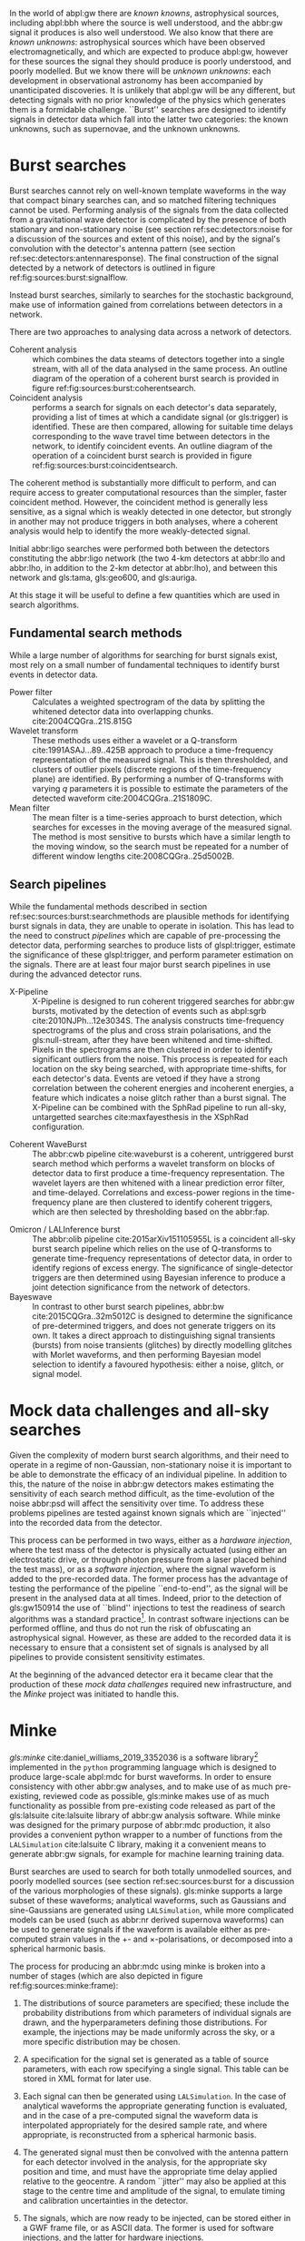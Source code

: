 In the world of abpl:gw there are /known knowns/, astrophysical sources, including abpl:bbh where the source is well understood, and the abbr:gw signal it produces is also well understood.
We also know that there are /known unknowns/: astrophysical sources which have been observed electromagnetically, and which are expected to produce abpl:gw, however for these sources the signal they should produce is poorly understood, and poorly modelled.
But we know there will be /unknown unknowns/: each development in observational astronomy has been accompanied by unanticipated discoveries. 
It is unlikely that abpl:gw will be any different, but detecting signals with no prior knowledge of the physics which generates them is a formidable challenge.
``Burst'' searches are designed to identify signals in detector data which fall into the latter two categories: the known unknowns, such as supernovae, and the unknown unknowns.

* Burst searches
  :PROPERTIES:
  :CUSTOM_ID: sec:sources:burstsearch
  :END:
  \label{sec:sources:burstsearch}

Burst searches cannot rely on well-known template waveforms in the way that compact binary searches can, and so matched filtering techniques cannot be used.
Performing analysis of the signals from the data collected from a gravitational wave detector is complicated by the presence of both stationary and non-stationary noise (see section ref:sec:detectors:noise for a discussion of the sources and extent of this noise), and by the signal's convolution with the detector's antenna pattern (see section ref:sec:detectors:antennaresponse).
The final construction of the signal detected by a network of detectors is outlined in figure ref:fig:sources:burst:signalflow.

Instead burst searches, similarly to searches for the stochastic background, make use of information gained from correlations between detectors in a network.

There are two approaches to analysing data across a network of detectors. 
   + Coherent analysis :: which combines the data steams of detectors together into a single stream, with all of the data analysed in the same process. An outline diagram of the operation of a coherent burst search is provided in figure ref:fig:sources:burst:coherentsearch.
   + Coincident analysis :: performs a search for signals on each detector's data separately, providing a list of times at which a candidate signal (or gls:trigger) is identified. These are then compared, allowing for suitable time delays corresponding to the wave travel time between detectors in the network, to identify coincident events. An outline diagram of the operation of a coincident burst search is provided in figure ref:fig:sources:burst:coincidentsearch.

The coherent method is substantially more difficult to perform, and can require access to greater computational resources than the simpler, faster coincident method. 
However, the coincident method is generally less sensitive, as a signal which is weakly detected in one detector, but strongly in another may not produce triggers in both analyses, where a coherent analysis would help to identify the more weakly-detected signal.

Initial abbr:ligo searches were performed both between the detectors constituting the abbr:ligo network (the two 4-km detectors at abbr:llo and abbr:lho, in addition to the 2-km detector at abbr:lho), and between this network and gls:tama, gls:geo600, and gls:auriga. 

At this stage it will be useful to define a few quantities which are used in search algorithms.

# \begin{definition}[Signal energy]
# The signal energy is the summed squared absolute value of a segment of data.
# \end{definition}

\begin{definition}[Null stream energy]
   The gls:null-stream energy is the minimum amount of energy in whitened detector data which is inconsistent with a abbr:gw signal from a given sky location, across a network of detectors.
\end{definition}

\begin{definition}[Excess energy]
The excess energy of a single detector measurement is the amount of energy which is not consistent with a noise hypothesis in whitened detector data.
\end{definition}

\begin{figure}

\centering
\begin{tikzpicture}[]

%\draw[help lines,step=5mm,gray!20] (0,0) grid (4,3);

\begin{scope}

\fill [red!40] (-2,0.8) rectangle (10,-0.6);
\fill [green!40] (-2,-0.6) rectangle (10,-4.2);
\fill [blue!40] (-2,-4.2) rectangle (10,-6.2);

\node (signal) {$h$};
 
\begin{scope}[below of = signal, anchor = north, xshift=-2 cm]
 \foreach \x in {1,..., 3} {
 	\node (convolution\x) at (\x, 0) { $\otimes$};
	\draw (signal.south) -- (convolution\x.north);
	\node  at (\x-0.3, 0) {$F_{\x}$};

	\node (xi\x) at (\x, -1) {$\xi_{\x}$};
	\draw(convolution\x.south) -- (xi\x.north);

	\node (addition\x) at (\x,-3.3) { $\oplus$};
	\draw (xi\x.south) -- (addition\x.north);
	\node at (\x-0.35, -3.3) {$N_{\x}$};

	\node (s\x) at (\x, -4.6) {$s_{\x}$};
	\draw (addition\x.south) -- (s\x.north);
	
}
\end{scope}
\end{scope}

\begin{scope}[xshift=5cm, every node/.style={text width=7cm}]

\node (signal-text) at (0,0) {A signal, $h$ is generated by an astrophysical source.};
\node (convolution-text) at (0, -2.5cm) {The signal is convolved with each detector's antenna pattern, $F$. \\ This gives the \emph{antenna response}, $\xi$. The geographical separation of the detectors will introduce a relative time delay between each detector.};

\node (addition-text) at (0, -5.3) {The signal, combined with noise, $N$, from the detector, giving the \emph{observed signal}, $s$.};

\end{scope}

\end{tikzpicture}

\caption[The construction of a GW signal observed by a network of detectors]{The construction of the abbr:gw signal observed by a network of detectors, from the abbr:gw source through to its measurement by a detector. \label{fig:sources:burst:signalflow}}

\end{figure}


** Fundamental search methods
   :PROPERTIES:
   :CUSTOM_ID: sec:sources:burst:searchmethods
   :END:
   \label{sec:sources:burst:searchmethods}

   While a large number of algorithms for searching for burst signals exist, most rely on a small number of fundamental techniques to identify burst events in detector data.

   + Power filter :: Calculates a weighted spectrogram of the data by splitting the whitened detector data into overlapping chunks.  cite:2004CQGra..21S.815G
   + Wavelet transform ::  These methods uses either a wavelet or a Q-transform cite:1991ASAJ...89..425B approach to produce a time-frequency representation of the measured signal. This is then thresholded, and clusters of outlier pixels (discrete regions of the time-frequency plane) are identified. By performing a number of Q-transforms with varying $q$ parameters it is possible to estimate the parameters of the detected waveform cite:2004CQGra..21S1809C.
   + Mean filter :: The mean filter is a time-series approach to burst detection, which searches for excesses in the moving average of the measured signal. The method is most sensitive to bursts which have a similar length to the moving window, so the search must be repeated for a number of different window lengths cite:2008CQGra..25d5002B.

** Search pipelines
   :PROPERTIES:
   :CUSTOM_ID: sec:sources:burst:pipelines
   :END:
   \label{sec:sources:burst:pipelines}

While the fundamental methods described in section ref:sec:sources:burst:searchmethods are plausible methods for identifying burst signals in data, they are unable to operate in isolation. 
This has lead to the need to construct /pipelines/ which are capable of pre-processing the detector data, performing searches to produce lists of glspl:trigger, estimate the significance of these glspl:trigger, and perform parameter estimation on the signals. 
There are at least four major burst search pipelines in use during the advanced detector runs.

\begin{figure}

\begin{tikzpicture}[]

%\draw[help lines,step=5mm,gray!20] (0,0) grid (4,3);

\begin{scope}

\fill [red!40] (-2,0.8) rectangle (10,-0.6);
\fill [green!40] (-2,-0.6) rectangle (10,-3.2);
\fill [blue!40] (-2,-3.2) rectangle (10,-5.2);

\fill [yellow!40] (-2,-5.2) rectangle (10,-8.2);

\fill [orange!40] (-2,-8.2) rectangle (10, -13);

\node (signal) {$h$};
 
\begin{scope}[below of = signal, anchor = north, xshift=-2 cm]
 \foreach \x in {1,..., 3} {
 	\node (convolution\x) at (\x, 0) { $\otimes$};
	\draw (signal.south) -- (convolution\x.north);
	\node  at (\x-0.3, 0) {$F_{\x}$};

	\node (xi\x) at (\x, -1) {$\xi_{\x}$};
	\draw(convolution\x.south) -- (xi\x.north);

	\node (addition\x) at (\x,-2.3) { $\oplus$};
	\draw (xi\x.south) -- (addition\x.north);
	\node at (\x-0.3, -2.3) {$N_{\x}$};

	\node (s\x) at (\x, -3.6) {$s_{\x}$};
	\draw (addition\x.south) -- (s\x.north);

	\node [circle, fill] (segment\x) at (\x, -4.5) {};
	\draw (s\x.south) -- (segment\x.north);

	\node [circle, fill] (whiten\x) at (\x, -5.5) {};
	\draw (segment\x.south) -- (whiten\x.north);

	\node [circle, fill] (delay\x) at (\x, -6.5) {};
	\draw (whiten\x.south) -- (delay\x.north);

	\node [circle, fill] (tf\x) at (\x, -8) {};
	\draw (delay\x.south) -- (tf\x.north);

	\node [circle, fill] (excess\x) at (\x, -9.5) {};
	\draw (tf\x.south) -- (excess\x.north);
	
}

	\node [rectangle, fill, minimum width=1cm] (significance) at (2, -11) {};

	\draw [bend left] (excess1.south) -- (significance.north);
	\draw [bend left] (excess2.south) -- (significance.north);
	\draw [bend left] (excess3.south) -- (significance.north);


	\node [circle, fill] (triggers) at (2, -12.5)  {};
	\draw (significance.south) -- (triggers.north);

	

\end{scope}
\end{scope}

\begin{scope}[xshift=6cm, every node/.style={text width=7cm}]

\node (signal-text) at (0,0) {A signal, $h$ is generated by an astrophysical source.};
\node (convolution-text) at (0, -2cm) {The signal is convolved with each detector's antenna pattern, $F$. \\ This gives the \emph{antenna response}, $\xi$.};

\node (addition-text) at (0, -4) {The signal, combined with noise, $N$, from the detector, giving the \emph{observed signal}, $s$.};

\node (segment-text) at (0,-5.7) {The recorded signals are split into segments of equal length.};
\node (segment-text) at (0,-6.7) {A filter is applied to whiten the data.};
\node (segment-text) at (0,-7.7) {Each detector signal is time-delayed with respect to a given sky location.};

\node (tf-text) at (0,-9.3) {The data from each detector is converted to a time-frequency representation.};
\node (excess-text) at (0,-10.8) {Pixels with excess power are identified, and clusters of these pixels are identified.};

\node (significance-text) at (0, -12.2) {The significance of the clusters are calculated jointly using the data from all detectors.};

\node (trigger-text) at (0, -13.7) {A list of triggers is produced, which can be sorted by significance, and thresholded.};

\end{scope}



\end{tikzpicture}

\caption{The principles of a coherent all-sky burst search pipeline.
	     \label{fig:sources:burst:coherentsearch}
}

\end{figure}


   + X-Pipeline :: X-Pipeline is designed to run coherent triggered searches for abbr:gw bursts, motivated by the detection of events such as abpl:sgrb cite:2010NJPh...12e3034S. The analysis constructs time-frequency spectrograms of the plus and cross strain polarisations, and the gls:null-stream, after they have been whitened and time-shifted. Pixels in the spectrograms are then clustered in order to identify significant outliers from the noise. This process is repeated for each location on the sky being searched, with appropriate time-shifts, for each detector's data. Events are vetoed if they have a strong correlation between the coherent energies and incoherent energies, a feature which indicates a noise glitch rather than a burst signal. The X-Pipeline can be combined with the SphRad pipeline to run all-sky, untargetted searches cite:maxfayesthesis in the XSphRad configuration.

#   + spherical radiometer 
   + Coherent WaveBurst :: The abbr:cwb pipeline cite:waveburst is a coherent, untriggered burst search method which performs a wavelet transform on blocks of detector data to first produce a time-frequency representation. The wavelet layers are then whitened with a linear prediction error filter, and time-delayed. Correlations and excess-power regions in the  time-frequency plane are then clustered to identify coherent triggers, which are then selected by thresholding based on the abbr:fap.

\begin{figure}
\begin{tikzpicture}[]

%\draw[help lines,step=5mm,gray!20] (0,0) grid (4,3);

\begin{scope}

\fill [red!40] (-2,0.8) rectangle (10,-0.6);
\fill [green!40] (-2,-0.6) rectangle (10,-3.2);
\fill [blue!40] (-2,-3.2) rectangle (10,-5.2);

\fill [yellow!40] (-2,-5.2) rectangle (10,-8.2);

\fill [orange!40] (-2,-8.2) rectangle (10, -13);

\node (signal) {$h$};
 
\begin{scope}[below of = signal, anchor = north, xshift=-2 cm]
 \foreach \x in {1,..., 3} {
 	\node (convolution\x) at (\x, 0) { $\otimes$};
	\draw (signal.south) -- (convolution\x.north);
	\node  at (\x-0.3, 0) {$F_{\x}$};

	\node (xi\x) at (\x, -1) {$\xi_{\x}$};
	\draw(convolution\x.south) -- (xi\x.north);

	\node (addition\x) at (\x,-2.3) { $\oplus$};
	\draw (xi\x.south) -- (addition\x.north);
	\node at (\x-0.3, -2.3) {$N_{\x}$};

	\node (s\x) at (\x, -3.6) {$s_{\x}$};
	\draw (addition\x.south) -- (s\x.north);

	\node [circle, fill] (segment\x) at (\x, -4.5) {};
	\draw (s\x.south) -- (segment\x.north);

	\node [circle, fill] (whiten\x) at (\x, -5.5) {};
	\draw (segment\x.south) -- (whiten\x.north);

	\node [circle, fill] (delay\x) at (\x, -6.5) {};
	\draw (whiten\x.south) -- (delay\x.north);

	\node [circle, fill] (tf\x) at (\x, -8) {};
	\draw (delay\x.south) -- (tf\x.north);

	\node [circle, fill] (excess\x) at (\x, -9.5) {};
	\draw (tf\x.south) -- (excess\x.north);
	
	\node [rectangle, fill] (significance\x) at (\x, -11) {};

	\draw [bend left] (excess\x.south) -- (significance\x.north);

	\node [circle, fill] (triggers\x) at (\x, -12.5)  {};
	\draw (significance\x.south) -- (triggers\x.north);

}

\node (collection) [rectangle, fill, minimum width=2cm] at (2, -14) {};
	
\draw (triggers1.south) -- (collection.north);
\draw (triggers2.south) -- (collection.north);
\draw (triggers3.south) -- (collection.north);
	

\end{scope}
\end{scope}

\begin{scope}[xshift=6cm, every node/.style={text width=7cm}]

\node (signal-text) at (0,0) {A signal, $h$ is generated by an astrophysical source.};
\node (convolution-text) at (0, -2cm) {The signal is convolved with each detector's antenna pattern, $F$. \\ This gives the \emph{antenna response}, $\xi$.};

\node (addition-text) at (0, -4) {The signal, combined with noise, $N$, from the detector, giving the \emph{observed signal}, $s$.};

\node (segment-text) at (0,-5.7) {The recorded signals are split into segments.};
\node (segment-text) at (0,-6.7) {A filter is applied to whiten the data.};
\node (segment-text) at (0,-7.7) {Each detector signal is time-delayed with respect to a given sky location.};

\node (tf-text) at (0,-9.3) {The data from each detector is converted to a time-frequency representation.};
\node (excess-text) at (0,-10.8) {Pixels with excess power are identified, and clusters of these pixels are identified.};

\node (significance-text) at (0, -12.2) {The significance of the clusters are estimated for events in individual detectors.};

\node (trigger-text) at (0, -13.7) {Lists of triggers are produced, which can be sorted by significance, and thresholded.};

\node (collection-text) at (0, -15.2) {The trigger times from each detector are compared, and coincident events are identified.};

\end{scope}



\end{tikzpicture}

\caption{A typical all-sky coincident burst search pipeline.
\label{fig:sources:burst:coincidentsearch}}
\end{figure}

   + Omicron / LALInference burst :: The abbr:olib pipeline cite:2015arXiv151105955L is a coincident all-sky burst search pipeline which relies on the use of Q-transforms to generate time-frequency representations of detector data, in order to identify regions of excess energy. The significance of single-detector triggers are then determined using Bayesian inference to produce a joint detection significance from the network of detectors.
   + Bayeswave :: In contrast to other burst search pipelines, abbr:bw cite:2015CQGra..32m5012C is designed to determine the significance of pre-determined triggers, and does not generate triggers on its own. It takes a direct approach to distinguishing signal transients (bursts) from noise transients (glitches) by directly modelling glitches with Morlet waveforms, and then performing Bayesian model selection to identify a favoured hypothesis: either a noise, glitch, or signal model.

* Mock data challenges and all-sky searches
  \label{sec:sources:mdc}

  Given the complexity of modern burst search algorithms, and their need to operate in a regime of non-Gaussian, non-stationary noise it is important to be able to demonstrate the efficacy of an individual pipeline.
In addition to this, the nature of the noise in abbr:gw detectors makes estimating the sensitivity of each search method difficult, as the time-evolution of the noise abbr:psd will affect the sensitivity over time.
To address these problems pipelines are tested against known signals which are ``injected'' into the recorded data from the detector.

This process can be performed in two ways, either as a /hardware injection/, where the test mass of the detector is physically actuated (using either an electrostatic drive, or through photon pressure from a laser placed behind the test mass), or as a /software injection/, where the signal waveform is added to the pre-recorded data.
The former process has the advantage of testing the performance of the pipeline ``end-to-end'', as the signal will be present in the analysed data at all times. 
Indeed, prior to the detection of gls:gw150914 the use of ``blind'' injections to test the readiness of search algorithms was a standard practice[fn:bigdog]. 
In contrast software injections can be performed offline, and thus do not run the risk of obfuscating an astrophysical signal.
However, as these are added to the recorded data it is necessary to ensure that a consistent set of signals is analysed by all pipelines to provide consistent sensitivity estimates.

At the beginning of the advanced detector era it became clear that the production of these /mock data challenges/ required new infrastructure, and the /Minke/ project was initiated to handle this.


[fn:bigdog] Indeed, a major undertaking towards the end of the initial detector era had involved the analysis of a signal, identified as a abbr:bbh coalescence in Canis Major, which was dubbed the /Big Dog/ event. After a thorough end-to-end analysis of the signal was conducted it was revealed to have been such a blind injection. While this exercise demonstrated that the various search algorithms in operation at the time were capable of identifying a signal, it also demonstrated a number of failings in the various components of the software chain which was used to produce and inject this signal into the detector. In fact, the intended signal had been an abbr:nsbh signal, and had not been injected at a location in CMa. A fuller discussion of the event can be found at \url{https://www.ligo.org/news/blind-injection.php}.

* Minke
  \label{sec:sources:minke}

\begin{figure}
\begin{tikzpicture}[]

%\draw[help lines,step=5mm,gray!20] (0,0) grid (4,3);

\begin{scope}

\fill [pink!40] (-2,2.8) rectangle (10,-4.5);
%\fill [green!40] (-2,-0.6) rectangle (10,-3.2);
\fill [blue!40] (-2,-4.5) rectangle (10,-6.5);


\node (parameters) at (0,1.5) {$\vec{p}$};

\node (signal) at (0,0) {$h$};

\draw (parameters) -- (signal);
 
\begin{scope}[below of = signal, anchor = north, xshift=-2 cm]
 \foreach \x in {1,..., 3} {
 	\node (convolution\x) at (\x, 0) { $\otimes$};
	\draw (signal.south) -- (convolution\x.north);
	\node  at (\x-0.3, 0) {$F_{\x}$};

	\node (xi\x) at (\x, -1) {$\xi_{\x}$};
	\draw(convolution\x.south) -- (xi\x.north);

	\node [rectangle, fill]  (frame\x) at (\x,-4.5) {};
	\draw (xi\x.south) -- (frame\x.north);



}


\end{scope}
\end{scope}

\begin{scope}[xshift=5.5cm, every node/.style={text width=7cm}]

\node (signal-text) at (0,1.5) {A set of waveform parameters is selected from the MDC specification.};
\node (signal-text) at (0,.1) {A mock signal, $h$ is generated from defined source parameters.};
\node (convolution-text) at (0, -2.7cm) {The signal is time-delayed and convolved with each detector's antenna pattern, $F$, giving the \emph{antenna response}, $\xi$.
A random jitter is added to the central time and amplitude of the signal to simulate calibration uncertainties.};

\node (addition-text) at (0, -5.5) {These injection ready signals are then stored in a form ready to be added to detector noise.};

\end{scope}



\end{tikzpicture}

\caption[The process of frame production for a mock data challenge using Minke]{The process of frame production for a abbr:mdc using \gls{minke}. For software injections the injection-ready signals are normally stored in GWF frame files, ready to be injected into the signal recorded from the detector. For waveforms to be used for hardware injections the signals are simply written out as ASCII-format text files. \label{fig:sources:minke:frame}}
\end{figure}

/gls:minke/ cite:daniel_williams_2019_3352036 is a software library[fn:minkeavailability] implemented in the ~python~ programming language which is designed to produce large-scale abpl:mdc for burst waveforms. 
In order to ensure consistency with other abbr:gw analyses, and to make use of as much pre-existing, reviewed code as possible, gls:minke makes use of as much functionality as possible from pre-existing code released as part of the  gls:lalsuite cite:lalsuite library of abbr:gw analysis software.
While \gls{minke} was designed for the primary purpose of abbr:mdc production, it also provides a convenient python wrapper to a number of functions from the \texttt{LALSimulation} cite:lalsuite C library, making it a convenient means to generate abbr:gw signals, for example for machine learning training data.

Burst searches are used to search for both totally unmodelled sources, and poorly modelled sources (see section ref:sec:sources:burst for a discussion of the various morphologies of these signals). 
gls:minke supports a large subset of these waveforms; analytical waveforms, such as Gaussians and sine-Gaussians are generated using \texttt{LALSimulation}, while more complicated models can be used (such as abbr:nr derived supernova waveforms) can be used to generate signals if the waveform is available either as pre-computed strain values in the $+$- and $\times$-polarisations, or decomposed into a spherical harmonic basis.

The process for producing an abbr:mdc using \gls{minke} is broken into a number of stages (which are also depicted in figure ref:fig:sources:minke:frame):

1. The distributions of source parameters are specified; these include the probability distributions from which parameters of individual signals are drawn, and the hyperparameters defining those distributions. For example, the injections may be made uniformly across the sky, or a more specific distribution may be chosen.

2. A specification for the signal set is generated as a table of source parameters, with each row specifying a single signal. This table can be stored in XML format for later use.

3. Each signal can then be generated using \texttt{LALSimulation}. In the case of analytical waveforms the appropriate generating function is evaluated, and in the case of a pre-computed signal the waveform data is interpolated appropriately for the desired sample rate, and where appropriate, is reconstructed from a spherical harmonic basis.

4. The generated signal must then be convolved with the antenna pattern for each detector involved in the analysis, for the appropriate sky position and time, and must have the appropriate time delay applied relative to the geocentre. A random ``jitter'' may also be applied at this stage to the centre time and amplitude of the signal, to emulate timing and calibration uncertainties in the detector.

5. The signals, which are now ready to be injected, can be stored either in a GWF frame file, or as ASCII data. The former is used for software injections, and the latter for hardware injections.

6. The analysis-ready abbr:mdc is constructed by adding the injection signal to the detector data, allowing the sensitivity of the detector to a specific signal morphology to be tested over time, in the presence of real noise and glitches.

When injecting signals which possess abbr:gw memory effects (that is, when the strain at the end of the signal does not equal the strain at the beginning) it is desirable to remove this effect.
When adding a signal with memory to pre-recorded noise there will be a sharp discontinuity at the end of the signal which will produce artefacts in any frequency-domain representation of the signal.
To account for this \gls{minke} adds a low-frequency half cosine decay to the end of the signal to present a smooth transition.
This can be seen in the Mueller waveform signal in the left column of figure ref:fig:sources:burst:minke:supernova.




   \begin{figure}
   \caption[A catalogue of supernova burst waveforms]{Three of the supernova burst ``waveforms'' which can be simulated and injected by Minke.
   From left to right, Mueller, Dimmelmeier, Scheidegger waveforms are depicted in the time domain, with both the plus polarisation (red) and cross polarisation (blue) depicted.
   \label{fig:sources:burst:minke:supernova}
   }
   \includegraphics[width=\textwidth]{figures/sources/minke-supernova.pdf}
   \end{figure}	

[fn:minkeavailability] The Minke source code can be obtained from \url{https://git.ligo.org/daniel-williams/minke}, and is documented at \url{https://daniel-williams.docs.ligo.org/minke/}. It can also be installed using the ~pip~ package manager by running ~pip install minke~.

* O1 and O2 all-sky search sensitivity
  \label{sec:sources:burstresults}

The data from the first two observing runs of the advanced gls:ligo detector were analysed by three all-sky burst glspl:search-pipeline: abbr:cwb, abbr:olib, and abbr:bw.
These pipelines, which employ techniques described in section ref:sec:sources:burstsearch, did not make detections of non abbr:cbc events during these two observing runs, but were able to place limits on the rate of such events within the sensitive volume of the detector.
In order to determine this sensitive volume abpl:mdc were constructed using Minke (described in the previous section).
Signals from each abbr:mdc were injected into the strain data collected from each detector every $\SI{50}{\second}$; these signals had a distribution of abbr:hrss values, such that the distance distribution of the events, $p(r) = r + 50/r$, for distance $r$.
The resulting abbr:hrss distribution will contain both ``loud'' events, with a high abbr:hrss, and ``quiet'' events with low abbr:hrss.

\begin{table}
\centering
\begin{tabular}{lllllllll}
\toprule
\multicolumn{3}{c}{Waveform parameters} & \multicolumn{3}{c}{Observing run 1} & \multicolumn{3}{c}{Observing run 2} \\
&&                                      & abbr:cwb & abbr:olib & abbr:bw      & abbr:cwb & abbr:olib & abbr:bw \\
\midrule
\multicolumn{3}{c}{Gaussian}            &&&                                   &&& \\
& $\tau/\si{\milli\second}$ &          &&&                                   &&& \\
\midrule
& 0.1                        &          & 34 & NA & NA                        & 8.4 & 6.2 & NA \\
& 2.5                        &          & 33 & 7.4 & NA                       & 11  & 5.3 & NA \\
\midrule
\multicolumn{3}{c}{Sine-Gaussian}       &&&                                   &&& \\
$f_0 / \si{\hertz}$ & $q$    &          &&&                                   &&& \\
\midrule
70                  & 3      &          &&&                                   & 4.9 & - & NA \\
70                  & 100    &          & 24  & NA  & NA                      & 6.4 & - & NA \\
153                 & 8.9    &          & 1.6 & 1.7 & 5.4                     & 1.4 & 1.3 & 16 \\
253                 & 100    &          & 14  & 19  & NA                      & 3.3 & 1.1 & 1.4 \\
554                 & 8.9    &          & 2.6 & 2.7 & 3.6                     & 1.8 & 1.5 & NA  \\
849                 & 3      &          & 27  & 3.3 & 5.4                     & 5.5 & 2.0 & 17  \\
1304                & 9      &          &&&                                   & 3.3 & 2.8 & -   \\
1615                & 100    &          & 5.5 &  -  & -                       & 3.6 & 3.3 & -   \\
2000                & 3      &          & 8.7 &  -  & -                       & 5.4 & 5.3 & -   \\
2477                & 8.9    &          & 11  &  -  & -                       & 7.5 & -   & -   \\
3067                & 3      &          & 15  &  -  & -                       & 9.7 & -   & -   \\
\midrule
\multicolumn{3}{c}{White-noise burst}   &&&                                   &&& \\
$f_{\text{low}} / \si{\hertz}$ & $\Delta f / \si{\hertz}$ &  $\tau/\si{\milli\second}$   &&&  &&& \\
\midrule
100                 & 100    & 0.1      & 2.0 &     & 3.0                     & 1.4 & 3.0 & 3.0 \\
250                 & 100    & 0.1      & 2.2 & NA  & 9.2                     & 1.4 & 3.8 & 3.8 \\
750                 & 100    & 0.1      &&&                                   & 1.8 & 3.7 & 4.2 \\
\bottomrule
\end{tabular}
\caption[Detection sensitivities of the burst search pipelines in LIGO's second observing run]{The abbr:hrss values, in units of $\SI{E-22}{\hertz^{-1/2}}$ at which each pipeline achieves a $50\%$ detection efficiency at a abbr:far of $1$ in $\SI{100}{\year}$ in both the first and second advanced gls:ligo observing runs, thus a lower value implies a more sensitive search. A value of NA indicates that $50\%$ efficiency could not be achieved, while ``-'' indicates that the search was not run on a given morphology, as the characteristic frequency did not meet the criteria of the search.
The data in this table is derived from tables presented in~\cite{2017PhRvD..95d2003A} (O1) and~\cite{2019PhRvD.100b4017A} (O2).
\label{tab:sources:mdc:o1o2}
}
\end{table}

The injection process was repeated for a number of waveform morphologies, listed in table ref:tab:sources:mdc:o1o2, allowing the pipelines to be assessed across a range of frequencies.
The same table indicates the abbr:hrss of the weakest signal which was detected with $50\%$ efficiency given a abbr:far of one per hundred years.

These results indicate that between O1 and O2 there are substantial improvements in the detection efficiency for some signals, with changes to the algorithm allowing some waveforms, such as the $\SI{849}{\hertz}$ sine-Gaussian, to be detected with much greater efficiency.
Abbr:bw is noticeably the least sensitive pipeline to sine-Gaussian signals during O2, as it struggles to differentiate simple signals which can be represented using a single sine-Gaussian basis from noise.


The abbr:gw energy, $E_{\text{GW}}$ can be found from the abbr:hrss through the relationship
\begin{equation}
\label{eq:sources:hrss2energy}
E_{{\text{GW}}} = \frac{\pi^{2}c^{3}}{G} r_{0}^{2} f_{0}^{2} h_{0}^{2},
\end{equation}
for a distance $r_{0}$, (fixed) frequency $f_{0}$, and abbr:hrss $h_{0}$.

Each result in table ref:tab:sources:mdc:o1o2 can then be converted into a representative energy, taking a fiducial distance $r_{0} = \SI{10}{\kilo\parsec}$, and these values are plotted in figure ref:fig:sources:mdc:o1o2.

\begin{figure}[htbp]
\centerline{\includegraphics[]{figures/sources/o1o2-sensitivity.pdf}}
\caption[The sensitivity of the all-sky burst search algorithms in the first two observing runs of advanced LIGO]{
	The emitted abbr:gw energy, in units of solar masses, which correspond to a 50\% detection efficiency at a given frequency, for a abbr:far of 1 event per hundred years, and at a fiducial distance of $\SI{10}{\kilo\parsec}$. 
	At each frequency the marker corresponds to the best performance from the three glspl:search-pipeline.
	The data to produce this plot were derived from the values in table~\ref{tab:sources:mdc:o1o2}, for the sine-Gaussian and white-noise burst waveforms.
\label{fig:sources:mdc:o1o2}}
\end{figure}

The results presented in figure ref:fig:sources:mdc:o1o2 indicate that the sensitivity of the three burst glspl:search-pipeline has improved across the range of observed frequencies between the first two observing runs, but the data in table ref:tab:sources:mdc:o1o2 indicate that the improvements are not uniform across all searches, with some searches altering their configuration in such a way that they gain sensitivity in some frequencies while reducing it in others.
The greatest sensitivity of the network of abbr:gw detectors to burst signals is therefore achieved by considering the results from all the available glspl:search-pipeline.

* Summary

The development of Minke as a means of testing the sensitivity of all of the burst glspl:search-pipeline running on data from the advanced gls:ligo and advanced gls:virgo detectors has allowed the sensitivity of each pipeline to be compared on fair and equal terms using mock data challenges.

While this is a useful exercise for the purposes of algorithm development, it is also important to properly understand the sensitivity of the detectors to unmodelled signals, as this allows limits to be placed on the rate at which astrophysical events producing abbr:gw bursts occur in the local universe, even in the case of non-detection.
The ability of the various algorithms to detect signals in mock data challenges, detailed in table ref:tab:sources:mdc:o1o2 demonstrates why it is necessary that each gls:search-pipeline is tested, as each pipeline's sensitivity is frequency-dependent. 
Understanding the behaviour of each pipeline allows the results from the appropriate pipeline to be used when calculating event rates based across each region of the observed spectrum.

Previously to my development of Minke these tests were often conducted in an ad-hoc manner, and the process of producing an abbr:mdc was not standardised or automated.
The move to standardised, automated abbr:mdc production should allow the continued comparable testing of glspl:search-pipeline throughout future observing runs.


